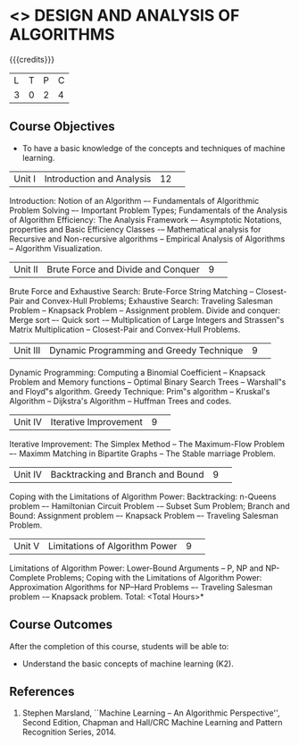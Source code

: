 * <<<404>>> DESIGN AND ANALYSIS OF ALGORITHMS
:properties:
:author: Mr. V. Balasubramanian and Dr. S. Kavitha
:date: 
:end:

#+startup: showall

{{{credits}}}
| L | T | P | C |
| 3 | 0 | 2 | 4 |

** Course Objectives
- To have a basic knowledge of the concepts and techniques of machine
  learning.
|Unit I|Introduction and Analysis |12| 
Introduction: Notion of an Algorithm –- Fundamentals of Algorithmic Problem Solving –- Important Problem Types; Fundamentals of the Analysis of Algorithm Efficiency: The Analysis Framework –- Asymptotic Notations, properties and Basic Efficiency Classes -– Mathematical analysis for Recursive and Non-recursive algorithms -- Empirical Analysis of Algorithms -- Algorithm Visualization.

|Unit II|Brute Force and Divide and Conquer |9| 
Brute Force and Exhaustive Search: Brute-Force String Matching -- Closest-Pair and Convex-Hull Problems; Exhaustive Search: Traveling Salesman Problem -- Knapsack Problem -- Assignment problem.
Divide and conquer: Merge sort –- Quick sort -– Multiplication of Large Integers and Strassen‟s Matrix Multiplication -- Closest-Pair and Convex-Hull Problems.

|Unit III |Dynamic Programming and Greedy Technique |9| 
Dynamic Programming: Computing a Binomial Coefficient -- Knapsack Problem and Memory functions -- Optimal Binary Search Trees -- Warshall‟s and Floyd‟s algorithm.
Greedy Technique: Prim‟s algorithm -- Kruskal's Algorithm -- Dijkstra's Algorithm -- Huffman Trees and codes.

|Unit IV | Iterative Improvement|9| 
Iterative Improvement: The Simplex Method -- The Maximum-Flow Problem –- Maximm Matching in Bipartite Graphs -- The Stable marriage Problem.

|Unit IV | Backtracking and Branch and Bound |9| 
Coping with the Limitations of Algorithm Power: Backtracking: n-Queens problem –- Hamiltonian Circuit Problem -– Subset Sum Problem; Branch and Bound: Assignment problem –- Knapsack Problem –- Traveling Salesman Problem.

|Unit V | Limitations of Algorithm Power |9| 
Limitations of Algorithm Power: Lower-Bound Arguments -- P, NP and NP-Complete Problems; Coping with the Limitations of Algorithm Power: Approximation Algorithms for NP–Hard Problems –- Traveling Salesman problem -– Knapsack problem.
\hfill *Total: <Total Hours>*

** Course Outcomes
After the completion of this course, students will be able to: 
- Understand the basic concepts of machine learning (K2).
      
** References
1. Stephen Marsland, ``Machine Learning – An Algorithmic Perspective'', Second Edition, Chapman and Hall/CRC Machine Learning and Pattern Recognition Series, 2014.
